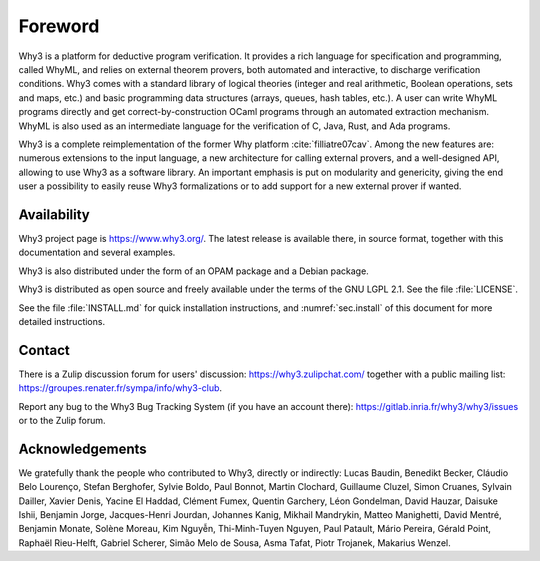 Foreword
========

Why3 is a platform for deductive program verification. It provides a
rich language for specification and programming, called WhyML, and
relies on external theorem provers, both automated and interactive, to
discharge verification conditions. Why3 comes with a standard library of
logical theories (integer and real arithmetic, Boolean operations, sets
and maps, etc.) and basic programming data structures (arrays, queues,
hash tables, etc.). A user can write WhyML programs directly and get
correct-by-construction OCaml programs through an automated extraction
mechanism. WhyML is also used as an intermediate language for the
verification of C, Java, Rust, and Ada programs.

Why3 is a complete reimplementation of the former Why
platform :cite:`filliatre07cav`. Among the new features are:
numerous extensions to the input language, a new architecture for
calling external provers, and a well-designed API, allowing to use Why3
as a software library. An important emphasis is put on modularity and
genericity, giving the end user a possibility to easily reuse Why3
formalizations or to add support for a new external prover if wanted.

Availability
~~~~~~~~~~~~

Why3 project page is https://www.why3.org/. The latest release is
available there, in source format, together with this documentation and
several examples.

Why3 is also distributed under the form of an OPAM package and a Debian
package.

Why3 is distributed as open source and freely available under the terms
of the GNU LGPL 2.1. See the file :file:`LICENSE`.

See the file :file:`INSTALL.md` for quick installation instructions, and
:numref:`sec.install` of this document for more detailed instructions.

Contact
~~~~~~~

There is a Zulip discussion forum for users' discussion:
https://why3.zulipchat.com/
together with a public mailing list:
https://groupes.renater.fr/sympa/info/why3-club.

Report any bug to the Why3 Bug Tracking System (if you have an account there):
https://gitlab.inria.fr/why3/why3/issues
or to the Zulip forum.

Acknowledgements
~~~~~~~~~~~~~~~~

We gratefully thank the people who contributed to Why3, directly or
indirectly: Lucas Baudin, Benedikt Becker, Cláudio Belo Lourenço,
Stefan Berghofer, Sylvie Boldo, Paul Bonnot, Martin Clochard,
Guillaume Cluzel, Simon Cruanes, Sylvain Dailler, Xavier Denis, Yacine
El Haddad, Clément Fumex, Quentin Garchery, Léon Gondelman, David
Hauzar, Daisuke Ishii, Benjamin Jorge, Jacques-Henri Jourdan, Johannes
Kanig, Mikhail Mandrykin, Matteo Manighetti, David Mentré, Benjamin
Monate, Solène Moreau, Kim Nguyễn, Thi-Minh-Tuyen Nguyen, Paul
Patault, Mário Pereira, Gérald Point, Raphaël Rieu-Helft, Gabriel
Scherer, Simão Melo de Sousa, Asma Tafat, Piotr Trojanek, Makarius
Wenzel.
